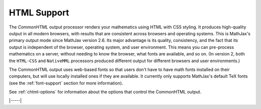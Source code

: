 .. _html-output:

############
HTML Support
############

The `CommonHTML` output processor renders your mathematics using HTML
with CSS styling.  It produces high-quality output in all modern
browsers, with results that are consistent across browsers and
operating systems.  This is MathJax's primary output mode since
MathJax version 2.6. Its major advantage is its quality, consistency,
and the fact that its output is independent of the browser, operating
system, and user environment.  This means you can pre-process
mathematics on a server, without needing to know the browser, what
fonts are available, and so on.  (In version 2, both the ``HTML-CSS``
and ``NativeMML`` processors produced different output for different
browsers and user environments.)

The CommonHTML output uses web-based fonts so that users don't have to
have math fonts installed on their computers, but will use locally
installed ones if they are available. It currently only supports
MathJax's default TeX fonts (see the :ref:`font-support` section for
more information).

See :ref:`chtml-options` for information about the options that
control the CommonHTML output.

|-----|
